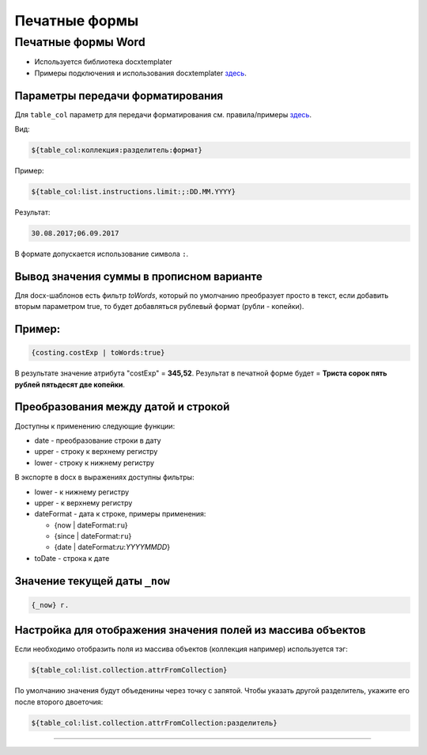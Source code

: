 Печатные формы
==============


Печатные формы Word
--------------------


* Используется библиотека docxtemplater
* Примеры подключения и использования docxtemplater `здесь <http://javascript-ninja.fr/docxtemplater/v1/examples/demo.html>`_.

Параметры передачи форматирования
^^^^^^^^^^^^^^^^^^^^^^^^^^^^^^^^^

Для ``table_col`` параметр для передачи форматирования см. правила/примеры `здесь <https://momentjs.com/docs/#/displaying/>`_.

Вид: 

.. code-block:: text

   ${table_col:коллекция:разделитель:формат}

Пример:

.. code-block:: text

   ${table_col:list.instructions.limit:;:DD.MM.YYYY}

Результат:

.. code-block:: text

   30.08.2017;06.09.2017

В формате допускается использование символа ``:``.

Вывод значения суммы в прописном варианте
^^^^^^^^^^^^^^^^^^^^^^^^^^^^^^^^^^^^^^^^^

Для docx-шаблонов есть фильтр *toWords*\ , который по умолчанию преобразует просто в текст, если добавить вторым параметром true, то будет добавляться рублевый формат (рубли - копейки).

Пример:
^^^^^^^

.. code-block:: text

   {costing.costExp | toWords:true}

В результате значение атрибута "costExp" = **345,52**. Результат в печатной форме будет = **Триста сорок пять рублей пятьдесят две копейки**.

Преобразования между датой и строкой
^^^^^^^^^^^^^^^^^^^^^^^^^^^^^^^^^^^^

Доступны к применению следующие функции:


* date - преобразование строки в дату
* upper - строку к верхнему регистру
* lower - строку к нижнему регистру

В экспорте в docx в выражениях доступны фильтры:


* lower - к нижнему регистру
* upper - к верхнему регистру
* dateFormat - дата к строке, примеры применения:

  * {now | dateFormat:\ ``ru``\ }
  * {since | dateFormat:\ ``ru``\ }
  * {date | dateFormat:`ru`:`YYYYMMDD`}

* toDate - строка к дате

Значение текущей даты ``_now``
^^^^^^^^^^^^^^^^^^^^^^^^^^^^^^

.. code-block:: text

   {_now} г.

Настройка для отображения значения полей из массива объектов
^^^^^^^^^^^^^^^^^^^^^^^^^^^^^^^^^^^^^^^^^^^^^^^^^^^^^^^^^^^^

Если необходимо отобразить поля из массива объектов (коллекция например) используется тэг:

.. code-block:: text

   ${table_col:list.collection.attrFromCollection}

По умолчанию значения будут объеденины через точку с запятой. Чтобы указать другой разделитель, укажите его после второго двоеточия:

.. code-block:: text

   ${table_col:list.collection.attrFromCollection:разделитель}

----
